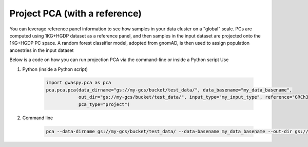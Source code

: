 ================================
Project PCA (with a reference)
================================

You can leverage reference panel information to see how samples in your data cluster on a "global" scale.
PCs are computed using 1KG+HGDP dataset as a reference panel, and then samples in the input dataset are projected onto the 1KG+HGDP PC space.
A random forest classifier model, adopted from gnomAD, is then used to assign population ancestries in the input dataset

Below is a code on how you can run projection PCA via the command-line or inside a Python script Use

#. Python (inside a Python script)

    .. code-block:: python

        import gwaspy.pca as pca
        pca.pca.pca(data_dirname="gs://my-gcs/bucket/test_data/", data_basename="my_data_basename",
                    out_dir="gs://my-gcs/bucket/test_data/", input_type="my_input_type", reference="GRCh37",
                    pca_type="project")

#. Command line

    .. code-block:: sh

        pca --data-dirname gs://my-gcs/bucket/test_data/ --data-basename my_data_basename --out-dir gs://my-gcs/bucket/test_data/--input-type my_input_type --reference grch37 --pca-type project